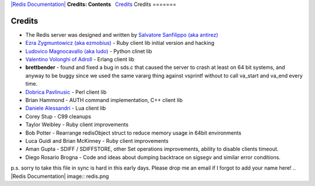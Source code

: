 `|Redis Documentation| <index.html>`_
**Credits: Contents**
  `Credits <#Credits>`_
Credits
=======

Credits
=======


-  The Redis server was designed and written by
   `Salvatore Sanfilippo (aka antirez) <http://invece.org>`_
-  `Ezra Zygmuntowicz (aka ezmobius) <http://brainspl.at/>`_ - Ruby
   client lib initial version and hacking
-  `Ludovico Magnocavallo (aka ludo) <http://qix.it>`_ - Python
   clinet lib
-  `Valentino Volonghi of Adroll <http://www.adroll.com/>`_ -
   Erlang client lib
-  **brettbender** - found and fixed a bug in sds.c that caused the
   server to crash at least on 64 bit systems, and anyway to be buggy
   since we used the same vararg thing against vsprintf without to
   call va\_start and va\_end every time.
-  `Dobrica Pavlinusic <http://www.rot13.org/~dpavlin>`_ - Perl
   client lib
-  Brian Hammond - AUTH command implementation, C++ client lib
-  `Daniele Alessandri <http://www.clorophilla.net/>`_ - Lua client
   lib
-  Corey Stup - C99 cleanups
-  Taylor Weibley - Ruby client improvements
-  Bob Potter - Rearrange redisObject struct to reduce memory usage
   in 64bit environments
-  Luca Guidi and Brian McKinney - Ruby client improvements
-  Aman Gupta - SDIFF / SDIFFSTORE, other Set operations
   improvements, ability to disable clients timeout.
-  Diego Rosario Brogna - Code and ideas about dumping backtrace on
   sigsegv and similar error conditions.

p.s. sorry to take this file in sync is hard in this early days.
Please drop me an email if I forgot to add your name here!
.. |Redis Documentation| image:: redis.png